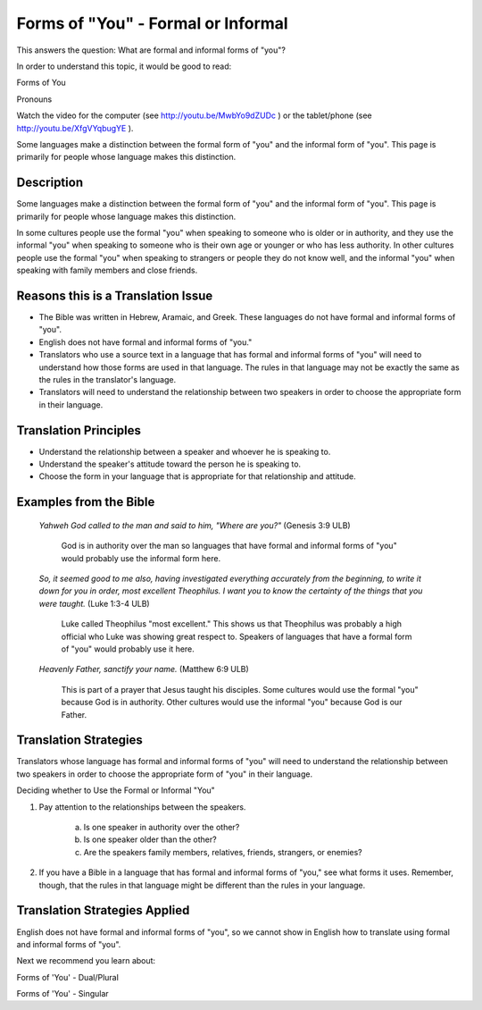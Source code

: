 Forms of "You" - Formal or Informal
===================================

This answers the question: What are formal and informal forms of "you"?

In order to understand this topic, it would be good to read:

Forms of You

Pronouns

Watch the video for the computer (see http://youtu.be/MwbYo9dZUDc ) or the tablet/phone (see http://youtu.be/XfgVYqbugYE ).

Some languages make a distinction between the formal form of "you" and the informal form of "you". This page is primarily for people whose language makes this distinction.

Description
--------------

Some languages make a distinction between the formal form of "you" and the informal form of "you". This page is primarily for people whose language makes this distinction.

In some cultures people use the formal "you" when speaking to someone who is older or in authority, and they use the informal "you" when speaking to someone who is their own age or younger or who has less authority. In other cultures people use the formal "you" when speaking to strangers or people they do not know well, and the informal "you" when speaking with family members and close friends.

Reasons this is a Translation Issue
-----------------------------------

* The Bible was written in Hebrew, Aramaic, and Greek. These languages do not have formal and informal forms of "you".

* English does not have formal and informal forms of "you."

* Translators who use a source text in a language that has formal and informal forms of "you" will need to understand how those forms are used in that language. The rules in that language may not be exactly the same as the rules in the translator's language.

* Translators will need to understand the relationship between two speakers in order to choose the appropriate form in their language.

Translation Principles
-----------------------

* Understand the relationship between a speaker and whoever he is speaking to.

* Understand the speaker's attitude toward the person he is speaking to.

* Choose the form in your language that is appropriate for that relationship and attitude.

Examples from the Bible
-----------------------

  *Yahweh God called to the man and said to him, "Where are you?"* (Genesis 3:9 ULB)
  
    God is in authority over the man so languages that have formal and informal forms of "you" would probably use the informal form here.

  *So, it seemed good to me also, having investigated everything accurately from the beginning, to write it down for you in order, most excellent Theophilus. I want you to know the certainty of the things that you were taught.* (Luke 1:3-4 ULB) 
  
    Luke called Theophilus "most excellent." This shows us that Theophilus was probably a high official who Luke was showing great respect to. Speakers of languages that have a formal form of "you" would probably use it here.

  *Heavenly Father, sanctify your name.* (Matthew 6:9 ULB) 

    This is part of a prayer that Jesus taught his disciples. Some cultures would use the formal "you" because God is in authority. Other cultures would use the informal "you" because God is our Father.

Translation Strategies
----------------------

Translators whose language has formal and informal forms of "you" will need to understand the relationship between two speakers in order to choose the appropriate form of "you" in their language.

Deciding whether to Use the Formal or Informal "You"

1. Pay attention to the relationships between the speakers.

    a. Is one speaker in authority over the other?

    b. Is one speaker older than the other?

    c. Are the speakers family members, relatives, friends, strangers, or enemies?

2. If you have a Bible in a language that has formal and informal forms of "you," see what forms it uses. Remember, though, that the rules in that language might be different than the rules in your language.

Translation Strategies Applied
------------------------------

English does not have formal and informal forms of "you", so we cannot show in English how to translate using formal and informal forms of "you".

Next we recommend you learn about:

Forms of 'You' - Dual/Plural

Forms of 'You' - Singular
